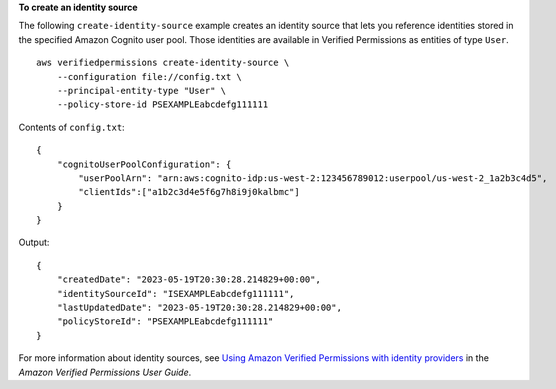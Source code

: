 **To create an identity source**

The following ``create-identity-source`` example creates an identity source that lets you reference identities stored in the specified Amazon Cognito user pool. Those identities are available in Verified Permissions as entities of type ``User``. ::

    aws verifiedpermissions create-identity-source \
        --configuration file://config.txt \
        --principal-entity-type "User" \
        --policy-store-id PSEXAMPLEabcdefg111111

Contents of ``config.txt``::

    {
        "cognitoUserPoolConfiguration": {
            "userPoolArn": "arn:aws:cognito-idp:us-west-2:123456789012:userpool/us-west-2_1a2b3c4d5",
            "clientIds":["a1b2c3d4e5f6g7h8i9j0kalbmc"]
        }
    }

Output::

    {
        "createdDate": "2023-05-19T20:30:28.214829+00:00",
        "identitySourceId": "ISEXAMPLEabcdefg111111",
        "lastUpdatedDate": "2023-05-19T20:30:28.214829+00:00",
        "policyStoreId": "PSEXAMPLEabcdefg111111"
    }

For more information about identity sources, see `Using Amazon Verified Permissions with identity providers <https://docs.aws.amazon.com/verifiedpermissions/latest/userguide/identity-providers.html>`__ in the *Amazon Verified Permissions User Guide*.